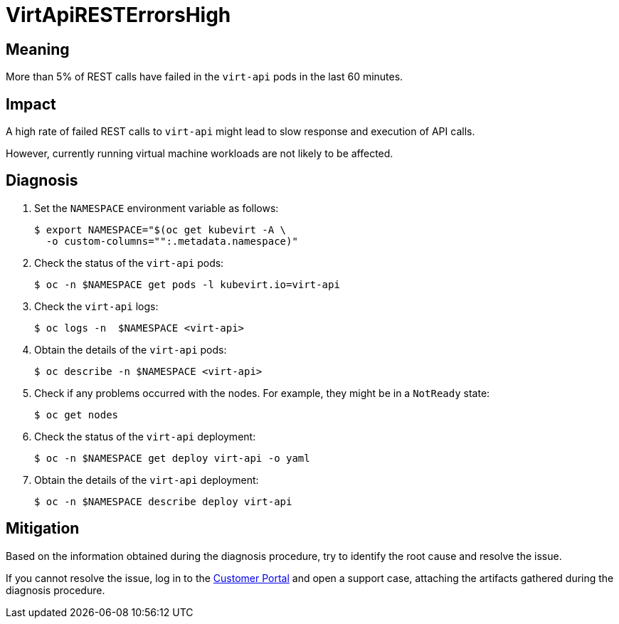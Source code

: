 // Do not edit this module. It is generated with a script.
// Do not reuse this module. The anchor IDs do not contain a context statement.
// Module included in the following assemblies:
//
// * virt/support/virt-runbooks.adoc

:_mod-docs-content-type: REFERENCE
[id="virt-runbook-VirtApiRESTErrorsHigh"]
= VirtApiRESTErrorsHigh

[discrete]
[id="meaning-virtapiresterrorshigh"]
== Meaning

More than 5% of REST calls have failed in the `virt-api` pods in the last 60 minutes.

[discrete]
[id="impact-virtapiresterrorshigh"]
== Impact

A high rate of failed REST calls to `virt-api` might lead to slow response and
execution of API calls.

However, currently running virtual machine workloads are not likely to be affected.

[discrete]
[id="diagnosis-virtapiresterrorshigh"]
== Diagnosis

. Set the `NAMESPACE` environment variable as follows:
+
[source,terminal]
----
$ export NAMESPACE="$(oc get kubevirt -A \
  -o custom-columns="":.metadata.namespace)"
----

. Check the status of the `virt-api` pods:
+
[source,terminal]
----
$ oc -n $NAMESPACE get pods -l kubevirt.io=virt-api
----

. Check the `virt-api` logs:
+
[source,terminal]
----
$ oc logs -n  $NAMESPACE <virt-api>
----

. Obtain the details of the `virt-api` pods:
+
[source,terminal]
----
$ oc describe -n $NAMESPACE <virt-api>
----

. Check if any problems occurred with the nodes. For example, they might be in
a `NotReady` state:
+
[source,terminal]
----
$ oc get nodes
----

. Check the status of the `virt-api` deployment:
+
[source,terminal]
----
$ oc -n $NAMESPACE get deploy virt-api -o yaml
----

. Obtain the details of the `virt-api` deployment:
+
[source,terminal]
----
$ oc -n $NAMESPACE describe deploy virt-api
----

[discrete]
[id="mitigation-virtapiresterrorshigh"]
== Mitigation

Based on the information obtained during the diagnosis procedure, try to
identify the root cause and resolve the issue.

If you cannot resolve the issue, log in to the
link:https://access.redhat.com[Customer Portal] and open a support case,
attaching the artifacts gathered during the diagnosis procedure.
